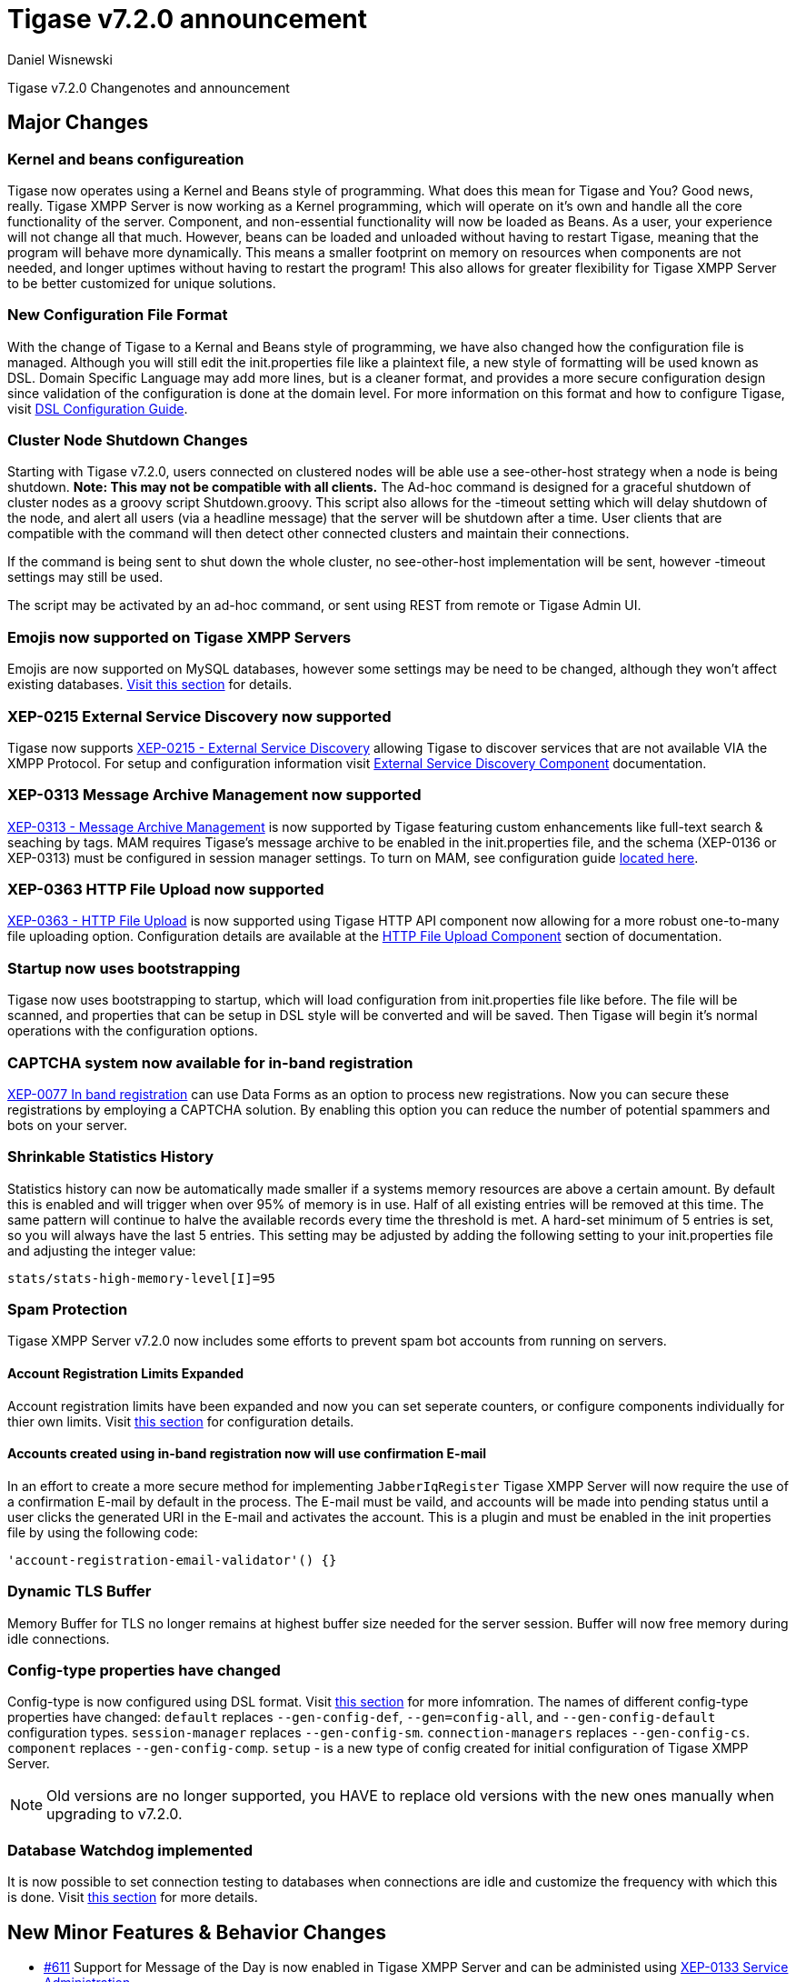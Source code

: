 [[tigase720]]
= Tigase v7.2.0 announcement
:author: Daniel Wisnewski
:date: 2015-25-08 22:09

Tigase v7.2.0 Changenotes and announcement

:toc:

== Major Changes

=== Kernel and beans configureation
Tigase now operates using a Kernel and Beans style of programming.  What does this mean for Tigase and You?  Good news, really.
Tigase XMPP Server is now working as a Kernel programming, which will operate on it's own and handle all the core functionality of the server.  Component, and non-essential functionality will now be loaded as Beans.  As a user, your experience will not change all that much.  However, beans can be loaded and unloaded without having to restart Tigase, meaning that the program will behave more dynamically.  This means a smaller footprint on memory on resources when components are not needed, and longer uptimes without having to restart the program!  This also allows for greater flexibility for Tigase XMPP Server to be better customized for unique solutions.

=== New Configuration File Format
With the change of Tigase to a Kernal and Beans style of programming, we have also changed how the configuration file is managed.  Although you will still edit the init.properties file like a plaintext file, a new style of formatting will be used known as DSL.
Domain Specific Language may add more lines, but is a cleaner format, and provides a more secure configuration design since validation of the configuration is done at the domain level.
For more information on this format and how to configure Tigase, visit xref:dslConfig[DSL Configuration Guide].

=== Cluster Node Shutdown Changes
Starting with Tigase v7.2.0, users connected on clustered nodes will be able use a +see-other-host+ strategy when a node is being shutdown.  *Note: This may not be compatible with all clients.*
The Ad-hoc command is designed for a graceful shutdown of cluster nodes as a groovy script Shutdown.groovy.
This script also allows for the -timeout setting which will delay shutdown of the node, and alert all users (via a headline message) that the server will be shutdown after a time.  User clients that are compatible with the command will then detect other connected clusters and maintain their connections.

If the command is being sent to shut down the whole cluster, no +see-other-host+ implementation will be sent, however -timeout settings may still be used.

The script may be activated by an ad-hoc command, or sent using REST from remote or Tigase Admin UI.

=== Emojis now supported on Tigase XMPP Servers
Emojis are now supported on MySQL databases, however some settings may be need to be changed, although they won't affect existing databases.  xref:emojisupportSQL[Visit this section] for details.

=== XEP-0215 External Service Discovery now supported
Tigase now supports link:https://xmpp.org/extensions/xep-0215.html[XEP-0215 - External Service Discovery] allowing Tigase to discover services that are not available VIA the XMPP Protocol.  For setup and configuration information visit xref:_tigase_external_service_discovery[External Service Discovery Component] documentation.

=== XEP-0313 Message Archive Management now supported
link:https://xmpp.org/extensions/xep-0313.html[XEP-0313 - Message Archive Management] is now supported by Tigase featuring custom enhancements like full-text search & seaching by tags.  MAM requires Tigase's message archive to be enabled in the init.properties file, and the schema (XEP-0136 or XEP-0313) must be configured in session manager settings.
To turn on MAM, see configuration guide xref:_support_for_mam[located here].

=== XEP-0363 HTTP File Upload now supported
link:https://xmpp.org/extensions/xep-0363.html[XEP-0363 - HTTP File Upload] is now supported using Tigase HTTP API component now allowing for a more robust one-to-many file uploading option.  Configuration details are available at the xref:XEP0363[HTTP File Upload Component] section of documentation.

=== Startup now uses bootstrapping
Tigase now uses bootstrapping to startup, which will load configuration from init.properties file like before.  The file will be scanned, and properties that can be setup in DSL style will be converted and will be saved.  Then Tigase will begin it's normal operations with the configuration options.

=== CAPTCHA system now available for in-band registration
link:https://xmpp.org/extensions/xep-0077.html[XEP-0077 In band registration] can use Data Forms as an option to process new registrations.  Now you can secure these registrations by employing a CAPTCHA solution.  By enabling this option you can reduce the number of potential spammers and bots on your server.

=== Shrinkable Statistics History
Statistics history can now be automatically made smaller if a systems memory resources are above a certain amount.  By default this is enabled and will trigger when over 95% of memory is in use.  Half of all existing entries will be removed at this time.
The same pattern will continue to halve the available records every time the threshold is met.  A hard-set minimum of 5 entries is set, so you will always have the last 5 entries.
This setting may be adjusted by adding the following setting to your init.properties file and adjusting the integer value:
[source,properties]
-----
stats/stats-high-memory-level[I]=95
-----

=== Spam Protection
Tigase XMPP Server v7.2.0 now includes some efforts to prevent spam bot accounts from running on servers.

==== Account Registration Limits Expanded
Account registration limits have been expanded and now you can set seperate counters, or configure components individually for thier own limits. Visit xref:accountRegLimit[this section] for configuration details.

==== Accounts created using in-band registration now will use confirmation E-mail
In an effort to create a more secure method for implementing `JabberIqRegister` Tigase XMPP Server will now require the use of a confirmation E-mail by default in the process. The E-mail must be vaild, and accounts will be made into pending status until a user clicks the generated URI in the E-mail and activates the account.
This is a plugin and must be enabled in the init properties file by using the following code:
[source,properties]
-----
'account-registration-email-validator'() {}
-----

=== Dynamic TLS Buffer
Memory Buffer for TLS no longer remains at highest buffer size needed for the server session. Buffer will now free memory during idle connections.

=== Config-type properties have changed
Config-type is now configured using DSL format.  Visit xref:configType[this section] for more infomration.
The names of different config-type properties have changed:
`default` replaces `--gen-config-def`, `--gen=config-all`, and `--gen-config-default` configuration types.
`session-manager` replaces `--gen-config-sm`.
`connection-managers` replaces `--gen-config-cs`.
`component` replaces `--gen-config-comp`.
`setup` - is a new type of config created for initial configuration of Tigase XMPP Server.

NOTE: Old versions are no longer supported, you HAVE to replace old versions with the new ones manually when upgrading to v7.2.0.

=== Database Watchdog implemented
It is now possible to set connection testing to databases when connections are idle and customize the frequency with which this is done.  Visit xref:databaseWatchdog[this section] for more details.

== New Minor Features & Behavior Changes
- link:https://projects.tigase.org/issues/611[#611] Support for Message of the Day is now enabled in Tigase XMPP Server and can be administed using link:http://xmpp.org/extensions/xep-0133.html#set-motd[XEP-0133 Service Administration].
- link:https://projects.tigase.org/issues/1449[#1449] Monitoring modules now works in OSGi mode.
- link:https://projects.tigase.org/issues/3802[#3802] Implementation and API of LocalEventBus and ClusteredEventBus has been unified and is now available as EventBus.
- link:https://projects.tigase.org/issues/4654[#4654] PubSub component has been updated and new schema uses UTF-8 encoding when hashing database lookup.
- link:https://projects.tigase.org/issues/4776[#4776] Tigase `DbSchemaLoader` now prompts for password if one is missing from command line.
- link:https://projects.tigase.org/issues/4859[#4859] Tigase `DbSchemaLoader` now can support using SSL when connecting to databases.
- link:https://projects.tigase.org/issues/4874[#4874] Tigase Test Suite has been uppdated to correspond to all changes for v7.2.0.
- #5005 Detailed logging configuration is now available in DSL format. See xref:[customLogging] for more details.
- link:https://projects.tigase.org/issues/5069[#5069] Packet processed statistics now seperates results based on XML Namespaces.
- link:https://projects.tigase.org/issues/5079[#5079] Tigase `DbSchemaLoader` can now process multiple .sql files in one command by using a comma seperated list when calling.
- link:https://projects.tigase.org/issues/5086[#5086] Tigase server monitor is loaded after delay to prevent NPE during startup.
- link:https://projects.tigase.org/issues/5149[#5149] `StanzaReceiver` and `StanzaSender` Components have been depereciated and are no longer part of Tigase XMPP Server.
- link:https://projects.tigase.org/issues/5150[#5150] All TigaseDB tables now use the `tig_` prefix.
- link:https://projects.tigase.org/issues/5293[#5293] `DbSchemaLoader` now will fail execution instead of skipping when encountering missing files.
- link:https://projects.tigase.org/issues/5397[#5397] Webhelp Documenation will no longer be built.
- link:https://projects.tigase.org/issues/5422[#5422] Errors with Beans will now result in compact and more readable StackTrace print in console log.
- link:https://projects.tigase.org/issues/5423[#5423] System configuration will now be printed to log file as `ConfigHolder.loadConfiguration` output.
- link:https://projects.tigase.org/issues/5429[#5429] Adjusted settings for Dynamic Rostering now can use seperate beans for multiple implementations.
- link:https://projects.tigase.org/issues/5430[#5430] `BindResource` is now set to FINER log level to reduce console output verbosity.
- link:https://projects.tigase.org/issues/5475[#5475] Setting default environment variables is now possible in init.properties file using `env('env-1', 'def-value')` lines. Details available xref:dslEnv[in DSL Configuration] section.


== Fixes
- #3611 Fixed TheadExceptionHandler caused by ACS unable to read PubSub schema changes.
- #3686 Issues with processing XHTML-IM have been fixed, and now render correctly messages with multiple CData items.
- link:https://projects.tigase.org/issues/3689[#3689] Packets returned from CM no longer bear the original senders' jid.
- link:https://projects.tigase.org/issues/3803[#3803] New call `RouteEvent` has been added to check to list and check events and determine which should be forwarded to other nodes.
- link:https://projects.tigase.org/issues/3822[#3822] Error is now thrown if listner is registered for an event that is not found in EventBus.
- #3910 Fixed NPE in SessionManager when session is closed during execution of everyMinute method.
- #3911 Fixed issue of dropping connections during thread load distribution.
- link:https://projects.tigase.org/issues/4185[#4185] Fixed an error where messages would be duplicated on stream resumption due to a counter being reset upon reconnection.
- link:https://projects.tigase.org/issues/4447[#4447] Fixed condition where expired messages in offline store would cause locks.
- link:https://projects.tigase.org/issues/4672[#4672] Fixed `UnsupportedOperationException` occuring during configuration of `WebSocketConnectionClustered`.
- link:https://projects.tigase.org/issues/4776[#4776] `DBSchemaLoader` now asks for user credentials if parameter is missing.  Exceptions are no longer thrown if file specified is not found.
- link:https://projects.tigase.org/issues/4885[#4885] `client-port-delay-listening` no longer causes exception when called.
- #5005 Fixed an issue where disabling components would result in server shutdown.
- link:https://projects.tigase.org/issues/5042[#5042] Fixed issue when implementing custom SASL providers, mechanisms and callback handler factories.
- link:https://projects.tigase.org/issues/5066[#5066] Fixed issue initializing databases using MongoDB.
- link:https://projects.tigase.org/issues/5076[#5076] last_login and last_logout values are now properly updated while using SASL SCRAM authentication.
- link:https://projects.tigase.org/issues/5084[#5084] SCRAM now checks to see if account is disabled before retriving password.
- link:https://projects.tigase.org/issues/5085[#5085] Fixed `too many beans implemented` error in Monitor Component.
- link:https://projects.tigase.org/issues/5088[#5088] Removed unnecessary SASL request processing after session is closed.
- #5118 Fixed NPE during query of privacy lists then `type` is missing.
- link:https://projects.tigase.org/issues/5303[#5303] Fixed beans not being overriden by configuration if they were registered in `RegistrarBean` or `AbstractKernelBasedComponent`.
- link:https://projects.tigase.org/issues/5311[#5311] Offline messages are no longer dumped from MongoDB when restarting server.
- link:https://projects.tigase.org/issues/5394[#5394] Loading main Derby schema no longer throws exceptions.
- link:https://projects.tigase.org/issues/5450[#5450] Server no longer automatically shuts down when default or other db can not be found or accessed.
- link:https://projects.tigase.org/issues/5480[#5480] Fixed issue in Derby DB where obtaining offline messages results in SQLException.
- link:https://projects.tigase.org/issues/5525[#5525] Fixed S2S `invalid-namespace` error being returned during connection establishment.

== Component Changes

=== PubSub
- link:https://projects.tigase.org/issues/5033[#5033] PubSub now compatable with using emojis in pubsub items.
